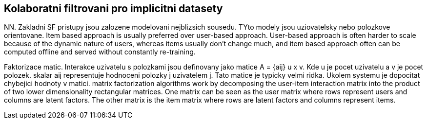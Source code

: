 ﻿
== Kolaboratni filtrovani pro implicitni datasety

NN. Zakladni SF pristupy jsou zalozene modelovani nejblizsich sousedu.  
TYto modely jsou uziovatelsky nebo polozkove orientovane.
Item based approach is usually preferred over user-based approach. User-based approach is often harder to scale because of the dynamic nature of users, whereas items usually don’t change much, and item based approach often can be computed offline and served without constantly re-training.

Faktorizace matic. Interakce uzivatelu s polozkami jsou definovany jako matice A = {aij} u x v. Kde u je pocet uzivatelu a v je pocet polozek. skalar aij representuje hodnoceni polozky j uzivatelem j. Tato matice je typicky velmi ridka. Ukolem systemu je dopocitat chybejici hodnoty v matici. matrix factorization algorithms work by decomposing the user-item interaction matrix into the product of two lower dimensionality rectangular matrices. One matrix can be seen as the user matrix where rows represent users and columns are latent factors. The other matrix is the item matrix where rows are latent factors and columns represent items.




